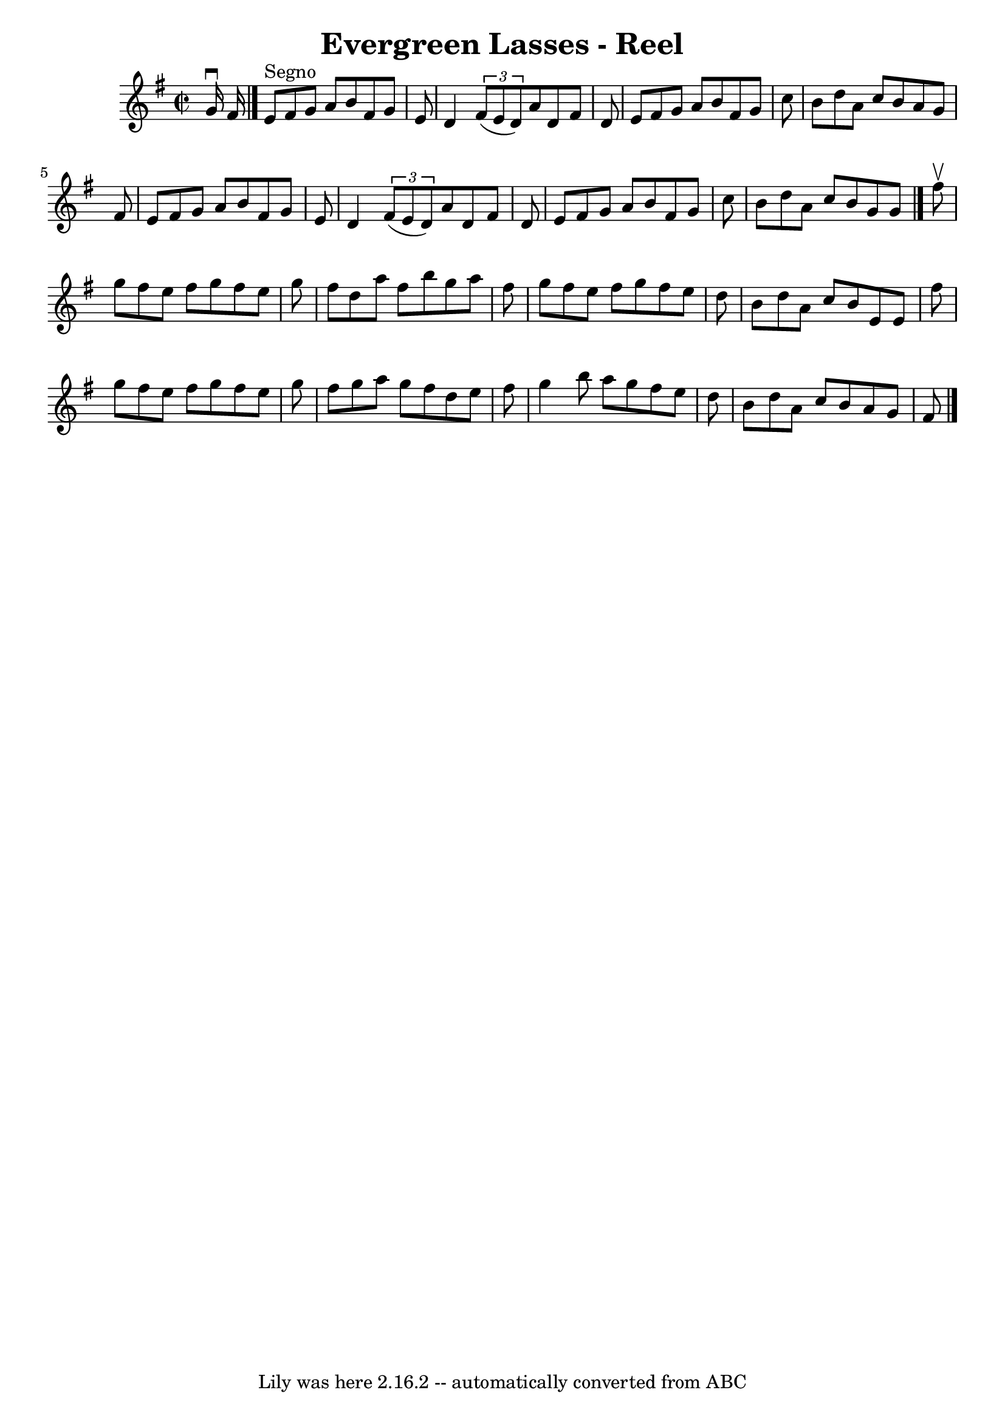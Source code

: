 \version "2.7.40"
\header {
	book = "Ryan's Mammoth Collection"
	crossRefNumber = "1"
	footnotes = "\\\\156"
	tagline = "Lily was here 2.16.2 -- automatically converted from ABC"
	title = "Evergreen Lasses - Reel"
}
voicedefault =  {
\set Score.defaultBarType = "empty"

\override Staff.TimeSignature #'style = #'C
 \time 2/2 \key e \minor   g'16 ^\downbow   fis'16    \bar "|."     e'8 
^"Segno"   fis'8    g'8    a'8    b'8    fis'8    g'8    e'8    \bar "|"   d'4  
  \times 2/3 {   fis'8 (   e'8    d'8  -) }   a'8    d'8    fis'8    d'8    
\bar "|"   e'8    fis'8    g'8    a'8    b'8    fis'8    g'8    c''8    
\bar "|"   b'8    d''8    a'8    c''8    b'8    a'8    g'8    fis'8    \bar "|" 
    e'8    fis'8    g'8    a'8    b'8    fis'8    g'8    e'8    \bar "|"   d'4  
  \times 2/3 {   fis'8 (   e'8    d'8  -) }   a'8    d'8    fis'8    d'8    
\bar "|"   e'8    fis'8    g'8    a'8    b'8    fis'8    g'8    c''8    
\bar "|"   b'8    d''8    a'8    c''8    b'8    g'8    g'8    \bar "|."     
fis''8 ^\upbow \bar "|"     g''8    fis''8    e''8    fis''8    g''8    fis''8  
  e''8    g''8    \bar "|"   fis''8    d''8    a''8    fis''8    b''8    g''8   
 a''8    fis''8    \bar "|"   g''8    fis''8    e''8    fis''8    g''8    
fis''8    e''8    d''8    \bar "|"   b'8    d''8    a'8    c''8    b'8    e'8   
 e'8    fis''8    \bar "|"     g''8    fis''8    e''8    fis''8    g''8    
fis''8    e''8    g''8    \bar "|"   fis''8    g''8    a''8    g''8    fis''8   
 d''8    e''8    fis''8    \bar "|"   g''4    b''8    a''8    g''8    fis''8    
e''8    d''8    \bar "|"   b'8    d''8    a'8    c''8    b'8    a'8    g'8    
fis'8      \bar "|."   
}

\score{
    <<

	\context Staff="default"
	{
	    \voicedefault 
	}

    >>
	\layout {
	}
	\midi {}
}
